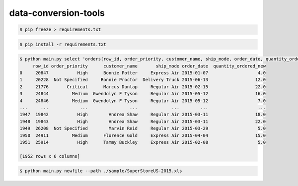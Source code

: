 data-conversion-tools
=====================

.. code-block:: shell-session

   $ pip freeze > requirements.txt

.. code-block:: shell-session

   $ pip install -r requirements.txt

.. code-block:: shell-session

   $ python main.py select 'orders[row_id, order_priority, customer_name, ship_mode, order_date, quantity_ordered_new]' --path ./sample/SuperStoreUS-2015.xls
        row_id order_priority      customer_name       ship_mode order_date  quantity_ordered_new
   0     20847           High      Bonnie Potter     Express Air 2015-01-07                   4.0
   1     20228  Not Specified     Ronnie Proctor  Delivery Truck 2015-06-13                  12.0
   2     21776       Critical      Marcus Dunlap     Regular Air 2015-02-15                  22.0
   3     24844         Medium  Gwendolyn F Tyson     Regular Air 2015-05-12                  16.0
   4     24846         Medium  Gwendolyn F Tyson     Regular Air 2015-05-12                   7.0
   ...     ...            ...                ...             ...        ...                   ...
   1947  19842           High        Andrea Shaw     Regular Air 2015-03-11                  18.0
   1948  19843           High        Andrea Shaw     Regular Air 2015-03-11                  22.0
   1949  26208  Not Specified        Marvin Reid     Regular Air 2015-03-29                   5.0
   1950  24911         Medium      Florence Gold     Express Air 2015-04-04                  15.0
   1951  25914           High      Tammy Buckley     Express Air 2015-02-08                   5.0

   [1952 rows x 6 columns]

.. code-block:: shell-session

   $ python main.py newfile --path ./sample/SuperStoreUS-2015.xls
